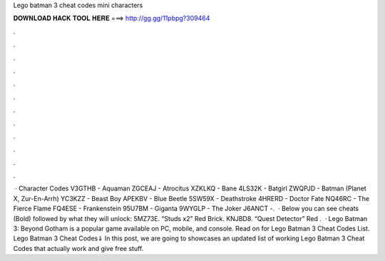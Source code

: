Lego batman 3 cheat codes mini characters

𝐃𝐎𝐖𝐍𝐋𝐎𝐀𝐃 𝐇𝐀𝐂𝐊 𝐓𝐎𝐎𝐋 𝐇𝐄𝐑𝐄 ===> http://gg.gg/11pbpg?309464

.

.

.

.

.

.

.

.

.

.

.

.

 · Character Codes V3GTHB - Aquaman ZGCEAJ - Atrocitus XZKLKQ - Bane 4LS32K - Batgirl ZWQPJD - Batman (Planet X, Zur-En-Arrh) YC3KZZ - Beast Boy APEKBV - Blue Beetle 5SW59X - Deathstroke 4HRERD - Doctor Fate NQ46RC - The Fierce Flame FQ4ESE - Frankenstein 95U7BM - Giganta 9WYGLP - The Joker J6ANCT -.  · Below you can see cheats (Bold) followed by what they will unlock: 5MZ73E. “Studs x2” Red Brick. KNJBD8. “Quest Detector” Red .  · Lego Batman 3: Beyond Gotham is a popular game available on PC, mobile, and console. Read on for Lego Batman 3 Cheat Codes List. Lego Batman 3 Cheat Codes⇓ In this post, we are going to showcases an updated list of working Lego Batman 3 Cheat Codes that actually work and give free stuff.
